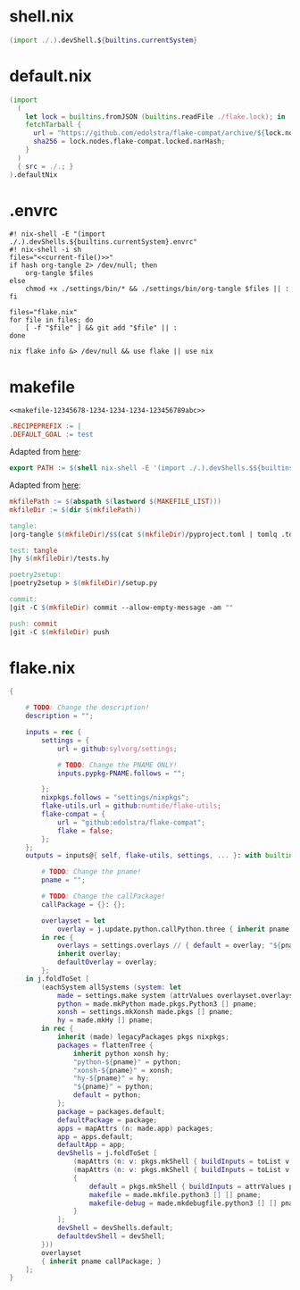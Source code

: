 * shell.nix

#+begin_src nix :tangle (meq/tangle-path)
(import ./.).devShell.${builtins.currentSystem}
#+end_src

* default.nix

#+begin_src nix :tangle (meq/tangle-path)
(import
  (
    let lock = builtins.fromJSON (builtins.readFile ./flake.lock); in
    fetchTarball {
      url = "https://github.com/edolstra/flake-compat/archive/${lock.nodes.flake-compat.locked.rev}.tar.gz";
      sha256 = lock.nodes.flake-compat.locked.narHash;
    }
  )
  { src = ./.; }
).defaultNix
#+end_src

* .envrc

#+begin_src shell :tangle (meq/tangle-path) :shebang "#! /usr/bin/env nix-shell"
#! nix-shell -E "(import ./.).devShells.${builtins.currentSystem}.envrc"
#! nix-shell -i sh
files="<<current-file()>>"
if hash org-tangle 2> /dev/null; then
    org-tangle $files
else
    chmod +x ./settings/bin/* && ./settings/bin/org-tangle $files || :
fi

files="flake.nix"
for file in files; do
    [ -f "$file" ] && git add "$file" || :
done

nix flake info &> /dev/null && use flake || use nix
#+end_src

* makefile
:PROPERTIES:
:header-args:makefile+: :noweb-ref makefile-12345678-1234-1234-1234-123456789abc
:END:

#+begin_src text :tangle (meq/tangle-path)
<<makefile-12345678-1234-1234-1234-123456789abc>>
#+end_src

#+begin_src makefile
.RECIPEPREFIX := |
.DEFAULT_GOAL := test
#+end_src

Adapted from [[https://t-ravis.com/post/nix/nix-make/][here]]:

#+begin_src makefile
export PATH := $(shell nix-shell -E '(import ./.).devShells.$${builtins.currentSystem}.makefile' --show-trace)
#+end_src

Adapted from [[https://www.systutorials.com/how-to-get-the-full-path-and-directory-of-a-makefile-itself/][here]]:

#+begin_src makefile
mkfilePath := $(abspath $(lastword $(MAKEFILE_LIST)))
mkfileDir := $(dir $(mkfilePath))
#+end_src

#+begin_src makefile
tangle:
|org-tangle $(mkfileDir)/$$(cat $(mkfileDir)/pyproject.toml | tomlq .tool.poetry.name | tr -d '"') $(mkfileDir)/tests.org $(mkfileDir)/README.org

test: tangle
|hy $(mkfileDir)/tests.hy

poetry2setup:
|poetry2setup > $(mkfileDir)/setup.py

commit:
|git -C $(mkfileDir) commit --allow-empty-message -am ""

push: commit
|git -C $(mkfileDir) push
#+end_src

* flake.nix

#+begin_src nix :tangle (meq/tangle-path)
{

    # TODO: Change the description!
    description = "";

    inputs = rec {
        settings = {
            url = github:sylvorg/settings;

            # TODO: Change the PNAME ONLY!
            inputs.pypkg-PNAME.follows = "";

        };
        nixpkgs.follows = "settings/nixpkgs";
        flake-utils.url = github:numtide/flake-utils;
        flake-compat = {
            url = "github:edolstra/flake-compat";
            flake = false;
        };
    };
    outputs = inputs@{ self, flake-utils, settings, ... }: with builtins; with settings.lib; with flake-utils.lib; let

        # TODO: Change the pname!
        pname = "";

        # TODO: Change the callPackage!
        callPackage = {}: {};

        overlayset = let
            overlay = j.update.python.callPython.three { inherit pname; } pname callPackage;
        in rec {
            overlays = settings.overlays // { default = overlay; "${pname}" = overlay; };
            inherit overlay;
            defaultOverlay = overlay;
        };
    in j.foldToSet [
        (eachSystem allSystems (system: let
            made = settings.make system (attrValues overlayset.overlays);
            python = made.mkPython made.pkgs.Python3 [] pname;
            xonsh = settings.mkXonsh made.pkgs [] pname;
            hy = made.mkHy [] pname;
        in rec {
            inherit (made) legacyPackages pkgs nixpkgs;
            packages = flattenTree {
                inherit python xonsh hy;
                "python-${pname}" = python;
                "xonsh-${pname}" = xonsh;
                "hy-${pname}" = hy;
                "${pname}" = python;
                default = python;
            };
            package = packages.default;
            defaultPackage = package;
            apps = mapAttrs (n: made.app) packages;
            app = apps.default;
            defaultApp = app;
            devShells = j.foldToSet [
                (mapAttrs (n: v: pkgs.mkShell { buildInputs = toList v; }) packages)
                (mapAttrs (n: v: pkgs.mkShell { buildInputs = toList v; }) made.buildInputs)
                {
                    default = pkgs.mkShell { buildInputs = attrValues packages; };
                    makefile = made.mkfile.python3 [] [] pname;
                    makefile-debug = made.mkdebugfile.python3 [] [] pname;
                }
            ];
            devShell = devShells.default;
            defaultdevShell = devShell;
        }))
        overlayset
        { inherit pname callPackage; }
    ];
}
#+end_src
